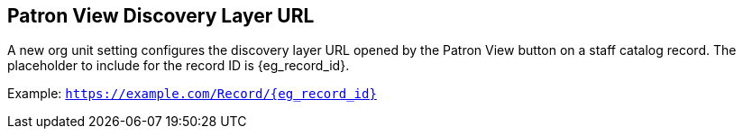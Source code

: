 == Patron View Discovery Layer URL ==

A new org unit setting configures the discovery layer URL opened
by the Patron View button on a staff catalog record.
The placeholder to include for the record ID is {eg_record_id}.

Example: `https://example.com/Record/{eg_record_id}`

